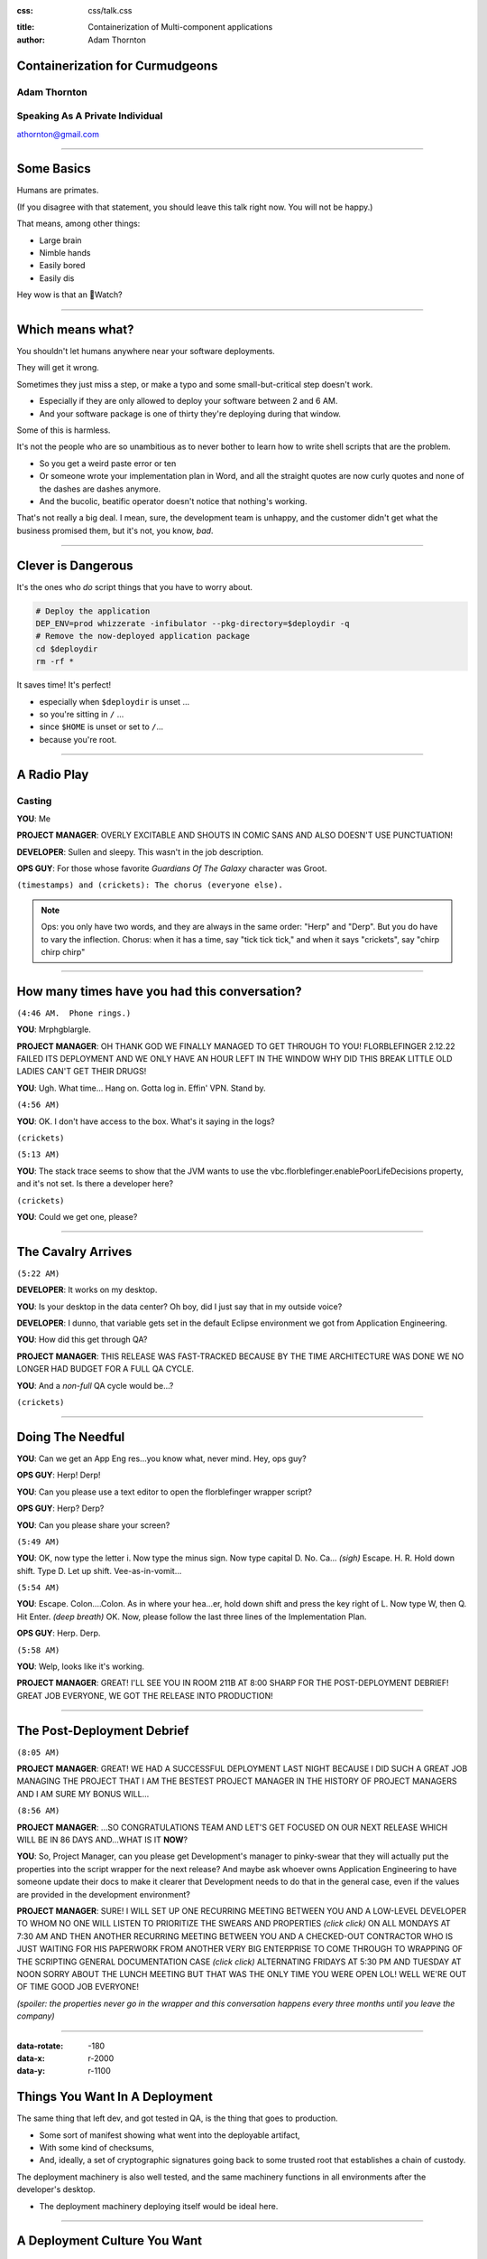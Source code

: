 :css: css/talk.css

.. That's the light-background version.

.. Commenting out :css: css/talk_dark.css

..  Swap that in if you want the dark-background version

:title: Containerization of Multi-component applications
:author: Adam Thornton

Containerization for Curmudgeons
##################################

Adam Thornton
=============

Speaking As A Private Individual
================================

athornton@gmail.com

----

.. role:: raw-role(raw)
    :format: html

Some Basics
###########

Humans are primates.

(If you disagree with that statement, you should leave this talk right now.  You will not be happy.)

That means, among other things:

* Large brain

* Nimble hands

* Easily bored

* Easily dis

Hey wow is that an Watch?

----

Which means what?
#################

You shouldn't let humans anywhere near your software deployments.

They will get it wrong.

Sometimes they just miss a step, or make a typo and some small-but-critical step doesn't work.

* Especially if they are only allowed to deploy your software between 2 and 6 AM.

* And your software package is one of thirty they're deploying during that window.

Some of this is harmless.

It's not the people who are so unambitious as to never bother to learn how to write shell scripts that are the problem.

* So you get a weird paste error or ten

* Or someone wrote your implementation plan in Word, and all the straight quotes are now curly quotes and none of the dashes are dashes anymore.

* And the bucolic, beatific operator doesn't notice that nothing's working.

That's not really a big deal.  I mean, sure, the development team is unhappy, and the customer didn't get what the business promised them, but it's not, you know, *bad*.

----

Clever is Dangerous
###################

It's the ones who *do* script things that you have to worry about.

.. code:: bash

  # Deploy the application
  DEP_ENV=prod whizzerate -infibulator --pkg-directory=$deploydir -q
  # Remove the now-deployed application package
  cd $deploydir
  rm -rf *

It saves time!  It's perfect!

* especially when ``$deploydir`` is unset ...

* so you're sitting in ``/`` ...

* since ``$HOME`` is unset or set to ``/``...

* because you're root.

----

A Radio Play
############

Casting
=======

**YOU**: Me

.. class:: pm

**PROJECT MANAGER**: OVERLY EXCITABLE AND SHOUTS IN COMIC SANS AND ALSO DOESN'T USE PUNCTUATION!

.. class:: developer

**DEVELOPER**: Sullen and sleepy.  This wasn't in the job description.

.. class:: ops

**OPS GUY**: For those whose favorite *Guardians Of The Galaxy* character was Groot.

``(timestamps) and (crickets): The chorus (everyone else).``

.. note::

  Ops: you only have two words, and they are always in the same order: "Herp" and "Derp".  But you do have to vary the inflection.
  Chorus: when it has a time, say "tick tick tick," and when it says "crickets", say "chirp chirp chirp"


----

How many times have you had this conversation?
##############################################

``(4:46 AM.  Phone rings.)``

**YOU**: Mrphgblargle.


.. class:: pm

**PROJECT MANAGER**: OH THANK GOD WE FINALLY MANAGED TO GET THROUGH TO YOU! FLORBLEFINGER 2.12.22 FAILED ITS DEPLOYMENT AND WE ONLY HAVE AN HOUR LEFT IN THE WINDOW WHY DID THIS BREAK LITTLE OLD LADIES CAN'T GET THEIR DRUGS!

**YOU**: Ugh.  What time...  Hang on.  Gotta log in.  Effin' VPN.  Stand by.

``(4:56 AM)``

**YOU**: OK.  I don't have access to the box.  What's it saying in the logs?

``(crickets)``

``(5:13 AM)``

**YOU**: The stack trace seems to show that the JVM wants to use the vbc.florblefinger.enablePoorLifeDecisions property, and it's not set.  Is there a developer here?

``(crickets)``

**YOU**: Could we get one, please?

----

The Cavalry Arrives
###################

``(5:22 AM)``

.. class:: developer

**DEVELOPER**: It works on my desktop.

**YOU**: Is your desktop in the data center?  Oh boy, did I just say that in my outside voice?

.. class:: developer

**DEVELOPER**: I dunno, that variable gets set in the default Eclipse environment we got from Application Engineering.

**YOU**: How did this get through QA?

.. class:: pm

**PROJECT MANAGER**: THIS RELEASE WAS FAST-TRACKED BECAUSE BY THE TIME ARCHITECTURE WAS DONE WE NO LONGER HAD BUDGET FOR A FULL QA CYCLE.

**YOU**: And a *non-full* QA cycle would be...?

``(crickets)``

----

Doing The Needful
#################

**YOU**: Can we get an App Eng res...you know what, never mind.  Hey, ops guy?

.. class:: ops

**OPS GUY**: Herp! Derp!

**YOU**: Can you please use a text editor to open the florblefinger wrapper script?

.. class:: ops

**OPS GUY**: Herp?  Derp?

**YOU**: Can you please share your screen?

``(5:49 AM)``

**YOU**: OK, now type the letter i.  Now type the minus sign.  Now type capital D.  No.  Ca... *(sigh)*  Escape.  H.  R.  Hold down shift.  Type D.  Let up shift.  Vee-as-in-vomit...

``(5:54 AM)``

**YOU**: Escape.  Colon....Colon.  As in where your hea...er, hold down shift and press the key right of L.  Now type W, then Q.  Hit Enter. *(deep breath)* OK.  Now, please follow the last three lines of the Implementation Plan.

.. class:: ops

**OPS GUY**: Herp. Derp.

``(5:58 AM)``

**YOU**: Welp, looks like it's working.

.. class:: pm

**PROJECT MANAGER**: GREAT!  I'LL SEE YOU IN ROOM 211B AT 8:00 SHARP FOR THE POST-DEPLOYMENT DEBRIEF!  GREAT JOB EVERYONE, WE GOT THE RELEASE INTO PRODUCTION!

----

The Post-Deployment Debrief
###########################

``(8:05 AM)``

.. class:: pm

**PROJECT MANAGER**:  GREAT!  WE HAD A SUCCESSFUL DEPLOYMENT LAST NIGHT BECAUSE I DID SUCH A GREAT JOB MANAGING THE PROJECT THAT I AM THE BESTEST PROJECT MANAGER IN THE HISTORY OF PROJECT MANAGERS AND I AM SURE MY BONUS WILL...

``(8:56 AM)``

.. class:: pm

**PROJECT MANAGER**: ...SO CONGRATULATIONS TEAM AND LET'S GET FOCUSED ON OUR NEXT RELEASE WHICH WILL BE IN 86 DAYS AND...WHAT IS IT **NOW**?

**YOU**: So, Project Manager, can you please get Development's manager to pinky-swear that they will actually put the properties into the script wrapper for the next release?  And maybe ask whoever owns Application Engineering to have someone update their docs to make it clearer that Development needs to do that in the general case, even if the values are provided in the development environment?

.. class:: pm

**PROJECT MANAGER**: SURE!  I WILL SET UP ONE RECURRING MEETING BETWEEN YOU AND A LOW-LEVEL DEVELOPER TO WHOM NO ONE WILL LISTEN TO PRIORITIZE THE SWEARS AND PROPERTIES *(click click)* ON ALL MONDAYS AT 7:30 AM AND THEN ANOTHER RECURRING MEETING BETWEEN YOU AND A CHECKED-OUT CONTRACTOR WHO IS JUST WAITING FOR HIS PAPERWORK FROM ANOTHER VERY BIG ENTERPRISE TO COME THROUGH TO WRAPPING OF THE SCRIPTING GENERAL DOCUMENTATION CASE *(click click)*  ALTERNATING FRIDAYS AT 5:30 PM AND TUESDAY AT NOON SORRY ABOUT THE LUNCH MEETING BUT THAT WAS THE ONLY TIME YOU WERE OPEN LOL!  WELL WE'RE OUT OF TIME GOOD JOB EVERYONE!

*(spoiler: the properties never go in the wrapper and this conversation happens every three months until you leave the company)*

----

:data-rotate: -180
:data-x: r-2000
:data-y: r-1100

Things You Want In A Deployment
###############################

The same thing that left dev, and got tested in QA, is the thing that goes
to production.

* Some sort of manifest showing what went into the deployable artifact,
* With some kind of checksums,
* And, ideally, a set of cryptographic signatures going back to some trusted root that establishes a chain of custody.

The deployment machinery is also well tested, and the same machinery functions in all environments after the developer's desktop.

* The deployment machinery deploying itself would be ideal here.

----

A Deployment Culture You Want
#############################

Developers are given clear guidelines as to how they must package their applications to be picked up by the deployment machinery.

Their timelines include budget for getting the desktop-to-dev transition handled.

People aren't afraid of deployments anymore, because the software works reliably.

In fact you usually do rolling deployments in the middle of the day, and hardly ever start something big at 4:45 on Friday.

There is a strong cultural bias AGAINST middle-of-the-night heroics and FOR if-it-breaks-send-it-back: right is more important than Right Now.

----

And you also want a pony.
#########################

.. image:: images/pony.jpg
  :height: 600px

.. note::

 Public domain image, http://www.publicdomainpictures.net/view-image.php?image=52498&picture=pony&large=1

----

:data-y: r-1100

So here's one way to try to get there
#####################################

The *last* time I tried this, I *tried* to drink the Kool-Aid.

* We were a Red Hat shop, so we went with:

 * All artifacts were RPMs.

 * All files were tracked in RPMs.

 * Config files were not edited by hand.

These seemed like pretty simple precepts to follow.

----

Disaster
########

It was a miserable failure.

The commitment to RPMs was superficial.

* No one but me thought being able to verify contents was important.

* ``%config`` is too hard for people.

* ``%config(noreplace)`` ?  Fuggedaboutit.

* But we need multiple versions of the same service on the same host at the same time!  Because reasons!

No one reads documentation.  Ever.

* So the things that had interfaces to change them (e.g. "create this folder structure, put files in it with names like *foo* and contents like *bar*...") were roundly ignored...

* In favor of having someone with supervisory powers log in and hard-code defaults for that environment.

* And then come back and yell at us when promotion from dev to QA to prod broke, because *obviously* it was *our* fault.

* When does Missouri get medical marijuana?

 * Or did that happen already, and everyone knows but me?

----

This time around
################

Most places are running some OS now that will support Linux kernel namespaces and hence Docker.

* If you're still on RHEL 5, may God have mercy on your soul.

* Docker is slowly gaining the ability to run on other platforms natively.

 * You can also do the Docker-on-Windows-or-OS-X thing of running Docker on a Linux VM inside VirtualBox (or another full-machine-virtualization engine) on the host OS.

Let's figure out how to containerize.

----

Containerization, in General
############################

Provide isolation between multiple services running (perhaps) on the same hardware.

Why is that not, just, y'know, a process?

Because people are stupid.

OK, OK, maybe that's a little harsh.

The short answer is: conflicting namespaces.

* IP Addresses/Ports

* Paths

* Users/userids

Linux kernel namespaces provide containers with their own set of each of these, as well as PIDs, which you don't generally directly care about, the hostname, ditto, and System V IPC, which needs a stake through the heart.

----

Why containerize at all?
########################

So, sure, you can overcome all these problems by adhering to rigorously followed conventions.

* In platform *X*, you will have the following environment variables available:

 * You will use ``$HTTPS_LISTENER_PORT`` rather than hardcoding it.

 * Yes, that's right, it's not in your Eclipse environment.  You'll need to provide it there or use this script we've written for you...

 * Yes, that's right, it's also not in the environment you see when you log in as the mule user to the dev box, because you can have up to four horizontal instances, and so the offset is calculated at....

  * NO!  You can't just set it in your ``.profile``!  Stop it!

See, above, "no one ever reads documentation," and "miserable failure."

----

The Easy Way
############

Or you can just run the application in a container, which is only a little more heavyweight than a process, but looks like it has:

* Complete filesystem

* Own IP address with all :raw-role:`2<sup>16</sup> - 1` ports available

* Own set of userids (or, just, "sure!  you're root!" within the container)

Which, OK, isn't as elegant as doing it all with nifty environmental setup scripts and clever shell-evaluations to get variable names, but might be a little more approachable.

So, in retrospect, maybe "Read the docs!  Trust the environment!  Don't act like flinging your feces at onlookers is the highest action of which you are capable!" wasn't the hill to die on.

----

Brief rant about DevOps
#######################

You can't just drop DevOps into an existing organization without cultural and structural changes.

In a traditional enterprise with separate silos for Operations, Engineering, and Development, developers will almost certainly behave like a bunch of crack-addled gibbons whose only concern is to charge through eighty gajillion sprints all focussed on feature introduction and none at all on fixing bugs and then get their thing running on their lovingly hacked-up personal box and then, with mere seconds to spare before the hard deadline for "you missed your window," chuck it over the wall to Operations, whose job it is to get it running in production, to support it, and to point fingers at Engineering (whose actual role, *vis-á-vis* Development, has been "to be ignored") when it inevitably immolates itself in a giant conflagration of suck.

Enabling this behavior is like giving a playground full of toddlers a handle of tequila, a barrel of sharp knives, a can of gasoline, a box of strike-anywhere matches, six ounces of crystal meth, and half a pound of plutonium.

You might have guessed that my background is not in software development.

----

Crack-Addled Gibbon
###################

.. image:: images/saw.png
   :height: 600px

That's just some idiot with a chainsaw, not a crack-addled gibbon.

----

Crack-Addled Gibbon
###################

.. image:: images/rob_ford_crack.jpg
   :height: 600px

Nope, that's Rob Ford, former (and perhaps future) mayor of Toronto.  Getting warmer, though.

----

Crack-Addled Gibbon
###################

.. image:: images/Crack_Gibbon_Small.png
   :height: 600px

There we go.

----

That Was Slightly Unfair
########################

It's not that developers really *are* crack-addled gibbons.

Rather, it is that enterprises provide them with perverse incentives that reward crack-addled gibbonoid performance.

.. image:: images/LoveIsInTheAir.jpg
  :height: 400px

*Perverse Incentives* is also the name of my Hank Greenberg / Jamie Dimon slashfic novel, available soon on Kindle.

----

:data-rotate: 90
:data-x: r2000
:data-y: r1600

Zen
###

No one cares about your infrastructure.

:data-rotate: 0

----

Slightly less Zen
#################

The only things people care about are your exposed endpoints.

|

|

|

|

That sounded dirty.

----

:data-x: r-1100
:data-y: r2000

Service Monitoring
##################

Continuous values (or even a large set of discrete values) are for chumps.

No one cares whether your host is 2% utilized or 78% utilized. [*]_

All anyone cares about is the service behind the endpoint, and for that only:

* Is it OK or not? [*]_

 * Which actually means, is it responding accurately to more than some threshold percentage of requests within a certain threshold of time?

 * You may want to keep the measured values if you're trying to predict when it's going to go from OK to Not OK.

 * But in that case, just warn the user that the threshold is approaching and your best guess as to when it's going to be crossed.

 * Digging out the supporting data should be a rare event and it's OK not to cater to it.

.. [*] If you're on your own hardware, and you're not virtualizing...wait, why are you not...oh, never mind.  Let's go with, this *should* be true.

.. [*] **FINE** you can have Green, Yellow, and Red, if you must: OK, Not *Really* OK, and *Really* Not OK.

----

 :data-rotate: 180
 :data-x: r3000
 :data-y: r-3000

So, OK, That's Nice, but Totally Not My Use Case
################################################

Fair enough.  So how about a story that goes like this?

* We're scientists.

* We write code for ourselves.

* This code has the following features:

 * Embedded hardcoded paths relative to four different researchers' home directories...

 * With some fancy ``/etc/group`` work and permissions to allow data exchange...

 * And relies on some antediluvian version of some library, because it worked with libfoo 3.2 but broke with 4.0 and who has time to chase that down?

----

:data-x: r-4800
:data-y: r0

The Problem With That Is?
#########################

Well, nothing, as long as you and five people down the hall are actually the only ones using your code.

But then you need to collaborate with someone who doesn't sit twenty feet away and with whom you haven't been working for the last fifteen years.

----

:data-x: r-2000

Data
####

Let's assume you can agree on a data format both sides of the collaboration will use.

* Or at least, some straightforward preprocessor to turn the data into a mutually-acceptable form.

There sure is a lot of data.

*Ayup.*

Way too much to ship back and forth.

*Yup.*

(There may be other political/priority/funding reasons you cannot exchange the data.  But the size consideration would be sufficient.)

----

If Mohammed Will Not Go To The Mountain...
##########################################

So you can't move the data.

You don't have much choice but to move the computation, do you?

How do you do that?

----

If My Wife's Experience in Biology is Any Indication...
#######################################################

What you do is send your collaborator the analysis program, and then spend tens of hours over the next few weeks just making the software work.

* Tons of tedious hand-hacking of the code.

* Layered-dependency hell.

* Eventually, either:

 * Someone destroys their own environment and can't work on their own stuff anymore, because Frobnoid 14.3, required by the program, is not compatible with Frobnoid++ 2008, which is what used to be on the machine before this ill-starred collaboration happened.

 * Someone installs a virtual machine because they are (justifiably) scared of the above and then discovers the joy of trying to install archaeological software on a modern system.

  * Novice: Dude, where's my CD?

  * Intermediate: Dude, where's a working floppy drive?

  * Expert: Dude, where's a nine-track tape drive and a bus-and-tag-to-Centronics-parallel adapter to plug into a parallel-to-USB adapter?

  * Death Incarnate: Dude, has anyone seen a punch card reader around here?

----

The Fun Is Just Beginning!
##########################

This gets *much* worse once it seems to be working—it's running for a long time and emitting output—but their run of the test case doesn't agree with your run.

* Debugging why the program's behavior is different on each end *is* more fun than:

 * eating broken glass

 * setting yourself on fire

 * gouging your eyes out with a spork

* Barely.

----

The Software Engineering Solution
#################################

Well, obviously, the correct answer is, you rewrite all this old broken code into something modern and supportable.

And while you're at it, remove all the hardcoded stuff and make it configuration-service driven.

Oh, and parallelizable, preferably with some nifty annotation-based widget that automagically fires up instances on a public cloud and splits the data processing among them.

And document the data format and software version dependencies.

And a pony.

----

.. image:: images/pony.jpg
  :height: 600px

.. note::

 Public domain image, http://www.publicdomainpictures.net/view-image.php?image=52498&picture=pony&large=1

----

Containerization: Sort of Like a Closure Over Your Software Environment
#######################################################################

I meant that in the CS sense of a function that has an environment bundled with it, but thinking of it as a wound closure works too.  Maybe better.

The great thing about containers is they let you get away with sloppiness.

I only mean this *semi*-ironically.

----

Containerize Your System, the 30-second Guide
#############################################

Seconds 1-15
============

* Start with the program or sets of programs you will run [*]_.

* Inject all the dependencies you need.

 * No need to worry about doing it the right way: just throw the library binaries, framework templates, ancient, buggy, security-vulnerable versions of Java, whatever in there higgedly-piggledy!

* Test it.

.. [*] First make sure it can run on Linux with a modern kernel.  I'm looking at *you*, vital piece of equipment that talks over a Centronics parallel cable and for which the latest (and proprietary) device driver was written in 1990 for MS-DOS 3.3, by a company that hasn't existed since 1993.

----

Containerize Your System, the 30-second Guide
#############################################

Seconds 16-30
=============

* Figure out how to do that same process without human intervention.

 * It doesn't matter **HOW** hideous or fragile the shell script [*]_ is that gets it done.

  * You can pipe literal strings into it where you'd usually type things

  * Run expect.

  * Use other hastily written shell scripts or text files as input.  How gross it is really doesn't matter.

 * Copy that automated process into your container as a ``COPY`` line in the Dockerfile.

 * Have your Dockerfile run it as part of the build with ``RUN``.

* And now, anyone capable of running Docker can run your app in all its tentacular glory.

* *IA!  Fthagn Cthulhu!*

.. [*] Or, you know, a program to do all the packaging written in FORTRAN, if that's more your style.  That's the point.

----

So, What You're Saying....
##########################

Is that this whole containerization thing is just a way to hastily paper over shoddy software engineering and bad design decisions?

Yes.  Yes I am.

----

A Little More Zen
#################

No one cares about your software engineering either.

----

:data-rotate: 90
:data-y: r2000
:data-x: r0

Remember the Service Monitoring Slide?
######################################

This test is not graded on a curve.  It is straight up pass/fail.

Does the software work, or doesn't it?

*(P.S. I'm done with those silly slide transitions.  But, you know, I was using Hovercraft, so I had to try 'em.)*

----

Designing the Application
#########################

You may not get much control over this.

A generic application needs, probably, the following:

* Exposed endpoints
* Persistent data store
* Service locator
* Orchestrator
* Actuators

Often, however, the Orchestrator and the Service Locator are implicit or manually configured (either at installation, or every single time the service is used)

:data-rotate: 0

----

A Sanitized Case Study
######################

Some software that I might have some connection to through some organization I'm carefully not mentioning in this talk might have the following characteristics.

It exposes:

* an HTTPS port as its public interface,

It has a bunch of components (most are "actuators"):

* Data containers for persistent data.

* Infrastructure services to provide:

 * Service location.

 * Data store.

 * Some kind of encrypted storage for sensitive data.

 * Some method of ensuring secure and authorized communication between components.

 * Orchestration.

* Business logic layers

:data-x: r0
:data-y: r1600

----

Choice of Underlying Technologies
#################################

Pick a primary language you're working in.  It's not necessary that all your components be in the same language but it does make a lot of things easier.

Choose things with Open Source licenses.  Maybe not for the obvious reason.

* Dependency on a commercial component instantly means our reach is restricted to that component's customers.

 * If we Open Source our stuff, we're still just an add-on to their thing.

 * Then we have to deal with either telling the customer how to configure the thing, or we have to sell a prebundled thing, and ugh.

* The bother and hassle of dealing with license management, especially inside a containerized environment, makes that a nonstarter.

* A containerized application is very likely to have highly elastic sizing :raw-role:`&mdash;` if it isn't Open Source, either you have a difficult licensing model, or you pay way, way too much.

* Some people believe Larry Ellison has enough yachts already.

:data-y: r0

----

Choosing a language
###################

I'm a big fan of Go right now.  Go is a lovely language.  It's like C, if C had been rebuilt after thirty-five years of observation of where C worked and where it didn't work, and with a 2007 view of what resources were cheap and what were expensive, not a 1970 view.

*(which is pretty much what it is)*

I now resent having to write stuff in Python.  Think about that for a second.

Remember back in the old days, before Perl, when if you wanted to do something you couldn't easily do in a sh/awk/sed pipeline, you'd reach for the C compiler?  Go makes that seem like a reasonable idea again.

I find that the gap between, "I have something that is syntactically valid," and "I have a correct program," is consistently *way* smaller in Go than in anything else I've used, and I've used a lot of languages.

Static linking is really nice in a containerized environment, since you don't end up with the dozens and dozens of supporting packages you would need for an application in, say, Python.

(Yes, I realize the cool kids are on to Rust now; I haven't really wrapped my head around it but it feels like it puts a whole lot of the burden on making sure the compiler is really, really right.  I'm not sure how good an idea this is.)

----

Exposed Endpoints
#################

Your exposed endpoint should probably have a real TLS certificate, signed by a real certificate authority, so people's browsers don't get angry.

Your internal services do not need certificates signed by any place real.

* They need to trust each other; you don't care if anything else trusts them since nothing else should ever be able to see them

* Unless you are in fact a public CA, or you have oodles of money, it's pretty cost-prohibitive to get signed-by-a-public-CA certificates for everything, especially if you have a dynamically-scaled infrastructure.

You're probably going to want a proxy/load-balancing/distribution layer in front of your services anyway.  I like HAProxy.  Your mileage may vary.

* Give the public endpoint the public-facing "real" cert, then reencrypt to your backend using an internal cert signed by your private CA.

* Sure, there are some applications that cannot stand the performance hit of decrypting-and-reencrypting at the proxy.  Those are not the general use case.

----

Service Location
################

DNS is pretty traditional for this.  Not great if you have Java clients, since Java doesn't respect DNS TTL unless you jump through some hoops.

* Your legacy applications are unlikely to have those hoops.

You may want to farm service location out to your data store.

* Your key-value store (if you have one) may well have a DNS interface as well.

----

Data Store
##########

First, do you need a lightweight, small key-value store, or something that looks a lot more like a database, or both?  Choose wisely.

If you use a key-value store, you will likely end up choosing between etcd, consul, and zookeeper.  My experience with etcd has been pretty bad (it's not very robust against sudden poweroffs), with consul has been good but I hear it doesn't scale super-well, and I haven't used zk.

If you need a real database, do you need a relational database, a NoSQL database, or both?  Choose wisely.

Check the licenses.  And if you pick something that is commercial but with a freely available community edition, do your homework to see whether fixes ever get backported to the community edition.  Couchbase, I'm looking at you.

----

Encrypted Credential Storage
############################

You can write your own, but why?

Vault (https://vaultproject.io) seems pretty good.

* Licensed under the totally-reasonable Mozilla Public License 2.0.

* It's hard to get this stuff right on your own.

----

Securing Inter-component Communication
######################################

That's what TLS is for.  Specifically, TLS with client authentication.

* Almost everything in your application should only need to talk to other parts of the application.  That means you don't need a public CA to do this.

* Create a private CA, build and sign all the certs used for your components, and then throw away the passphrase.  Now you have a sealed, secure system.

* I wrote a tool to make this easier: uCA.

----

uCA
###

This is barely even its own thing.  It's just OpenSSL with a thin wrapper around the CA stuff.

The motivation is pretty simple.

* Need to be able to validate connections our components make to each other.

 * Mutual-auth TLS seems like the right tool for that.

 * If we burn the CA signing passphrase as soon as we're done with it, it's pretty secure.

Only the external-facing endpoint needs a "real" certificate.

----

Surely That's Not Hard
######################

It shouldn't be, should it?

The OpenSSL command-line interface is :raw-role:`&#x1F4A9;` (``U+1F4A9``).  Have you ever tried to:

* Sign a certificate with OpenSSL's CA,

* That used SANs,

* That didn't require you to rewrite openssl.cnf each time you changed the SAN you want?

This turns out to be a very tricky dance of the environment, the certificate signing options, and the configuration file.

.. note::

 How great is it that there's a Unicode Pile Of Poo character?  If only there were a middle finger, I could consolidate my communications to exactly two characters.

----

I Couldn't Find Anything That Did What I Wanted
###############################################

Everything already extant I found fell into one of a few camps:

* Designed for manual use only, sometimes with an actual X GUI (e.g. xca)

* Doesn't let you do SANs (xca, and apparently, all other OpenSSL wrappers)

* Too-tightly-coupled to a whole giant stack of stuff I don't want (dogtag)

* Way, way, *way* too big, complicated, and feature-rich (OpenCA, EJBCA)

So I wrote uCA, after spending a long time figuring out the right set of incantations from a slurry of plaintive Stack Overflow questions, half-baked OpenSSL tutorials, forays into its so-called documentation, and sheer bloody-minded determination.

Apache Public License v. 2.0

https://github.com/gonkulator/uCA

----

But Then Vault Came Along
#########################

Vault actually can generate certificates with SubjectAltNames.

* You still need to bootstrap it with a CA certificate and key.

* You will need to pre-create and set up the Vault-to-its-storage backend communications path over TLS.

  * Assuming that you want Vault to talk to its backends securely.

  * You do.  Duh.

* Without the need to do SANs, you could use OpenSSL directly to do the bootstrapping without too much pain.

* Still, uCA makes it easy.  What I recommend is uCA to bootstrap your Vault CA, and then use Vault as your certificate issuer.

----

Orchestration
#############

Your application is going to be, at some fundamental level, about doing particular operations in a particular order.  Some of these operations are gated on other ones.

There are zillions of ways to do this.

* Something like Ansible to structure playbooks to ensure things happen in the right order.

* A queueing system, which implicitly defines a data flow in its queue topology.

* A configuration management system that looks for convergence to the desired state.

Ultimately your choice of technologies here is very application-dependent.

----

Why Use Docker In Particular?
#############################

Let's grant that we want containers because of all that stuff about namespaces I burbled earlier.

Bare LXC is kinda tough and fiddly to do.

Doing namespace/cgroup manipulation directly through system calls would be much worse.

Rocket doesn't need docker, but it makes systemd your container-controlling process directly.  Your call, I guess.

* Buy me whiskey and I'll tell you what I think of systemd, Lennart Poettering, the speck in your neighbor's eye, et cetera.

  * It may take quite a lot of whiskey.

Docker pretty much works.

Docker can even be used like lightweight full-machine virtualization if you really want to do that, even if all the cool kids will sneer.

----

Decoupling Credential Persistence
#################################

Any system is going to need to have some sort of credentials embedded in it; access control, securing communications, something.  Even if you're using Vault, there's ultimately going to be some bootstrap stuff that ends up being plain old files in directories.

* These credentials clearly do not belong in a source repository.

I recommend putting them in a data container.

Why not just put these inside whatever container needs them?  Why the data container complexity?

It decouples credential persistence from app (and data) persistence.

* You can rebuild the app and leave credentials untouched, without having to be super-careful about the build process.

* If you need credentials shared between components, you don't have to worry about keeping multiple copies in sync.

----

Data Containers
###############

Data Containers are the portable way to persist data across multiple installations of Docker.

A Data Container contains:

* The data we want at the path we want it.

* ``/etc/passwd`` from the target system

* ``/etc/group`` from the target system

* Note that if you're running as root (inside the container) you don't need to bother with passwd/group since everything will by default be owned by ``root/root``.

There are a few considerations when using them, which are not all obvious.

* They're necessary but not sufficient.

* You may want some mechanism to bound their growth.

* You can leverage the underlying filesystem to help manage some of the issues.

* Prior to Docker 1.9 you needed to do a lot of work to make this actually work like you'd expect it to.  In 1.9 data persistence and limiting data growth became much easier.  Use 1.9+.

----

Multi-container applications
############################

More to keep track of than an app that's just a process.

Talking to pretty much anything else has to be treated as an off-box call.

* To some degree, "it depends" :raw-role:`&mdash;` if you've installed your app atop a fairly full distribution, than you can still shell out to external programs or pipe through sed or whatever if you really want to.

 * People will sneer at you for running a "fat container," but whatever.  They're not the boss of you!  (unless they are)

* These days, RPC is typically a message sent over https, for most things.  Sun RPC is, thankfully, very seldom seen anymore.

----

Multi-container networking
##########################

The networking is going to be weird:

* A Docker network is generally just a virtual network segment only visible to Docker and its guests...

* But you can bridge it into the external network

* Or you can forward ports from the containers to the host

 * And then use iptables, a proxy, or Docker-running-with-privilege to hook those up to external well-known ports.

 * Or, if you prefer, use DNS to return SRV records for your various services.

* Or use something like Flannel or Weave to set up a virtual VLAN for your hosts.  Performance will suffer, but that may be acceptable.

----

Questions?
##########

Not like I have answers.  But I'll do my best.

Adam Thornton

athornton@gmail.com
